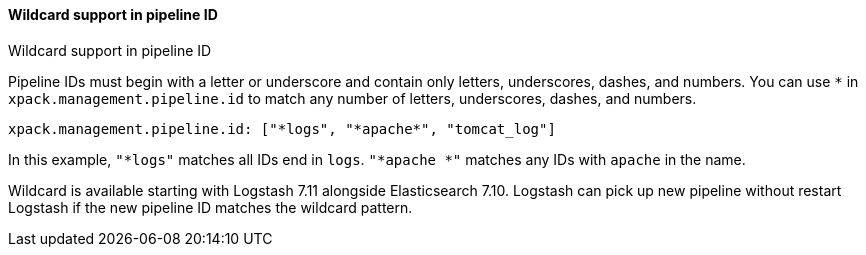 [role="xpack"]
[[wildcard-in-pipeline-id]]
==== Wildcard support in pipeline ID
++++
<titleabbrev>Wildcard support in pipeline ID</titleabbrev>
++++
Pipeline IDs must begin with a letter or underscore and contain only letters, underscores, dashes, and numbers.
You can use `*` in `xpack.management.pipeline.id` to match any number of letters, underscores, dashes, and numbers.

[source,shell]
-----
xpack.management.pipeline.id: ["*logs", "*apache*", "tomcat_log"]
-----

In this example, `"*logs"` matches all IDs end in `logs`. `"*apache *"` matches any IDs with `apache` in the name.

Wildcard is available starting with Logstash 7.11 alongside Elasticsearch 7.10. Logstash can pick up new pipeline without restart Logstash if the new pipeline ID matches the wildcard pattern.


